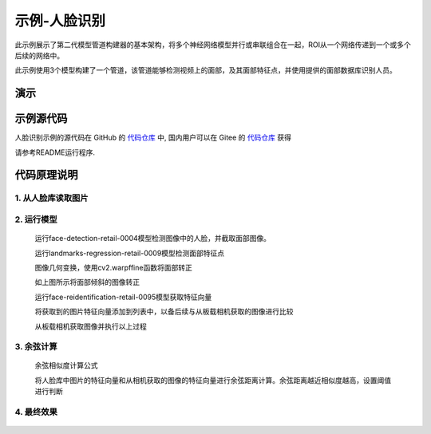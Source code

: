 示例-人脸识别
===================================

此示例展示了第二代模型管道构建器的基本架构，将多个神经网络模型并行或串联组合在一起，ROI从一个网络传递到一个或多个后续的网络中。

此示例使用3个模型构建了一个管道，该管道能够检测视频上的面部，及其面部特征点，并使用提供的面部数据库识别人员。

演示
####

.. raw:: html

    <div style="position: relative; padding-bottom: 56.25%; height: 0; overflow: hidden; max-width: 100%; height: auto;">
        <iframe src="//player.bilibili.com/player.html?aid=245833635&bvid=BV1jv411t7yv&cid=272765871&page=1" frameborder="0" allowfullscreen style="position: absolute; top: 0; left: 0; width: 100%; height: 100%;"></iframe>
    </div>
    <br/>


示例源代码
##########

人脸识别示例的源代码在 GitHub 的
`代码仓库 <https://github.com/OAKChina/depthai-examples/tree/master/interactive_Face_Recognition>`_ 中,
国内用户可以在 Gitee 的
`代码仓库 <https://gitee.com/OAKChina/depthai-examples/tree/master/interactive_Face_Recognition>`_ 获得

请参考README运行程序.

代码原理说明
###################################

1. 从人脸库读取图片
***********************************

   |yangjunwen_1|

2. 运行模型
***********************************

   运行face-detection-retail-0004模型检测图像中的人脸，并截取面部图像。

   |Screenshot from 2020-12-24 13-59-26|

   运行landmarks-regression-retail-0009模型检测面部特征点
   
   |Screenshot from 2020-12-24 14-00-34|

   图像几何变换，使用cv2.warpffine函数将面部转正

   |Screenshot from 2020-12-25 08-51-38|
   
   如上图所示将面部倾斜的图像转正

   运行face-reidentification-retail-0095模型获取特征向量
   
   |Screenshot from 2020-12-24 14-10-20|

   将获取到的图片特征向量添加到列表中，以备后续与从板载相机获取的图像进行比较

   从板载相机获取图像并执行以上过程

3. 余弦计算
************************************

   余弦相似度计算公式

   |Screenshot from 2020-12-24 14-24-23|

   将人脸库中图片的特征向量和从相机获取的图像的特征向量进行余弦距离计算。余弦距离越近相似度越高，设置阈值进行判断

4. 最终效果
************************************

   |Screenshot from 2020-12-24 14-19-19|

.. |yangjunwen_1| image:: /_static/images/samples/image1.jpeg
   :width: 3.125in
   :height: 3.125in
.. |Screenshot from 2020-12-24 13-59-26| image:: /_static/images/samples/image2.png
   :width: 5.76597in
   :height: 3.16181in
.. |Screenshot from 2020-12-24 14-00-34| image:: /_static/images/samples/image3.png
   :width: 1.86458in
   :height: 2.46875in
.. |Screenshot from 2020-12-25 08-51-38| image:: /_static/images/samples/image4.png
   :width: 5.76458in
   :height: 2.27014in
.. |Screenshot from 2020-12-24 14-10-20| image:: /_static/images/samples/image5.png
   :width: 5.76528in
   :height: 3.15625in
.. |Screenshot from 2020-12-24 14-24-23| image:: /_static/images/samples/image6.png
   :width: 5.7625in
   :height: 1.72986in
.. |Screenshot from 2020-12-24 14-19-19| image:: /_static/images/samples/image7.png
   :width: 5.75972in
   :height: 3.24028in
